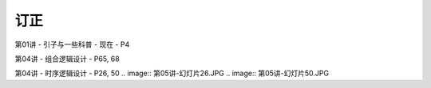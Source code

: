 .. -----------------------------------------------------------------------------
   ..
   ..  Filename       : index.rst
   ..  Author         : Huang Leilei
   ..  Status         : phase 000
   ..  Created        : 2025-02-18
   ..  Description    : description about 修订
   ..
.. -----------------------------------------------------------------------------

订正
----------------------------------------

第01讲 - 引子与一些科普 - 现在 - P4

.. image:: 第01讲-1-幻灯片4.JPG

第04讲 - 组合逻辑设计 - P65, 68

.. image:: 第04讲-幻灯片65.JPG
.. image:: 第04讲-幻灯片68.JPG

第04讲 - 时序逻辑设计 - P26, 50
.. image:: 第05讲-幻灯片26.JPG
.. image:: 第05讲-幻灯片50.JPG
